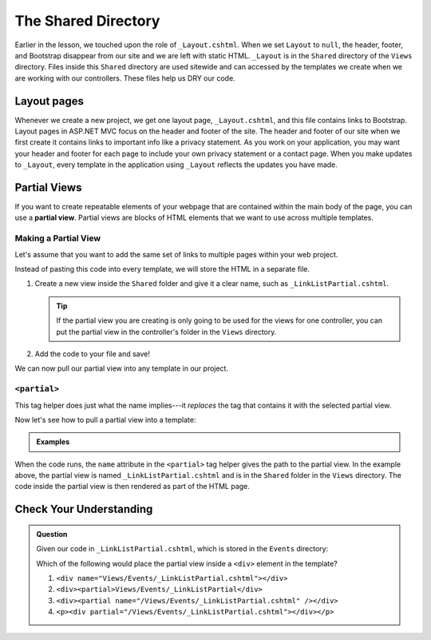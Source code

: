 The Shared Directory
====================

Earlier in the lesson, we touched upon the role of ``_Layout.cshtml``.
When we set ``Layout`` to ``null``, the header, footer, and Bootstrap disappear from our site and we are left with static HTML.
``_Layout`` is in the ``Shared`` directory of the ``Views`` directory.
Files inside this ``Shared`` directory are used sitewide and can accessed by the templates we create when we are working with our controllers.
These files help us DRY our code.

Layout pages
------------

Whenever we create a new project, we get one layout page, ``_Layout.cshtml``, and this file contains links to Bootstrap.
Layout pages in ASP.NET MVC focus on the header and footer of the site. 
The header and footer of our site when we first create it contains links to important info like a privacy statement.
As you work on your application, you may want your header and footer for each page to include your own privacy statement or a contact page.
When you make updates to ``_Layout``, every template in the application using ``_Layout`` reflects the updates you have made.  

.. index:: ! partial view

Partial Views
-------------

If you want to create repeatable elements of your webpage that are contained within the main body of the page, you can use a **partial view**.
Partial views are blocks of HTML elements that we want to use across multiple templates.

Making a Partial View
^^^^^^^^^^^^^^^^^^^^^

Let's assume that you want to add the same set of links to multiple pages within your web project.

.. sourcecode:: HTML
   :linenos:

   <a href = "https://www.launchcode.org">LaunchCode</a> <br/>
   <a href = "https://www.lego.com">Play Well</a> <br/>
   <a href = "https://www.webelements.com">Other Building Blocks</a>

Instead of pasting this code into every template, we will store the HTML in
a separate file.

#. Create a new view inside the ``Shared`` folder and give it a clear
   name, such as ``_LinkListPartial.cshtml``.

   .. admonition:: Tip

      If the partial view you are creating is only going to be used for the views for one controller, you can put the partial view in the controller's folder in the ``Views`` directory.

#. Add the code to your file and save!

We can now pull our partial view into any template in our project.

``<partial>``
^^^^^^^^^^^^^

This tag helper does just what the name implies---it *replaces* the tag that
contains it with the selected partial view. 

Now let's see how to pull a partial view into a template:

.. admonition:: Examples

   .. sourcecode:: HTML
      :linenos:

      <!-- template code -->

      <partial name="/Views/Shared/_LinkListPartial.cshtml" />

      <!-- more template code -->

When the code runs, the ``name`` attribute in the ``<partial>`` tag helper gives the path to the partial view.
In the example above, the partial view is named ``_LinkListPartial.cshtml`` and is in the ``Shared`` folder in the ``Views`` directory.
The code inside the partial view is then rendered as part of the HTML page.

Check Your Understanding
-------------------------

.. admonition:: Question

   Given our code in ``_LinkListPartial.cshtml``, which is stored in the ``Events`` directory:

   .. sourcecode:: HTML
      :linenos:

      <a href = "https://www.launchcode.org">LaunchCode</a> <br/>
      <a href = "https://www.lego.com">Play Well</a> <br/>
      <a href = "https://www.webelements.com">Other Building Blocks</a>

   Which of the following would place the partial view inside a
   ``<div>`` element in the template?

   #. ``<div name="Views/Events/_LinkListPartial.cshtml"></div>``
   #. ``<div><partial>Views/Events/_LinkListPartial</div>``
   #. ``<div><partial name="/Views/Events/_LinkListPartial.cshtml" /></div>``
   #. ``<p><div partial="/Views/Events/_LinkListPartial.cshtml"></div></p>``

.. Answer = c


   